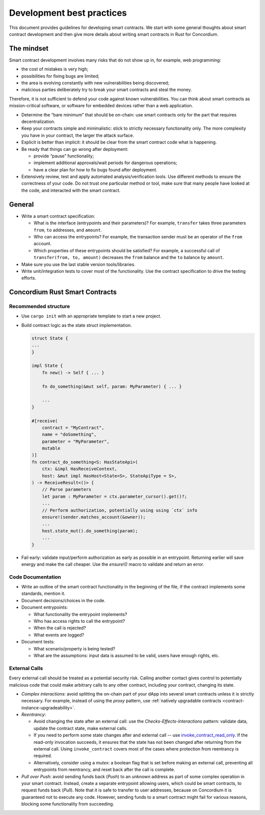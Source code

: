 ==========================
Development best practices
==========================

This document provides guidelines for developing smart contracts.
We start with some general thoughts about smart contract development and then give more details about writing smart contracts in Rust for Concordium.

The mindset
-----------

Smart contract development involves many risks that do not show up in, for example, web programming:

- the cost of mistakes is very high;
- possibilities for fixing bugs are limited;
- the area is evolving constantly with new vulnerabilities being discovered;
- malicious parties deliberately try to break your smart contracts and steal the money.

Therefore, it is not sufficient to defend your code against known vulnerabilities.
You can think about smart contracts as mission-critical software, or software for embedded devices rather than a web application.

- Determine the “bare minimum” that should be on-chain: use smart contracts only for the part that requires decentralization.
- Keep your contracts simple and minimalistic: stick to strictly necessary functionality only.
  The more complexity you have in your contract, the larger the attack surface.
- Explicit is better than implicit: it should be clear from the smart contract code what is happening.
- Be ready that things can go wrong after deployment:

  - provide “pause” functionality;
  - implement additional approvals/wait periods for dangerous operations;
  - have a clear plan for how to fix bugs found after deployment.

- Extensively review, test and apply automated analysis/verification tools. Use different methods to ensure the correctness of your code.
  Do not trust one particular method or tool, make sure that many people have looked at the code, and interacted with the smart contract.


General
-------

- Write a smart contract specification:

  - What is the interface (entrypoints and their parameters)? For example, ``transfer`` takes three parameters ``from``, ``to`` addresses, and ``amount``.
  - Who can access the entrypoints? For example, the transaction sender must be an operator of the ``from`` account.
  - Which properties of these entrypoints should be satisfied? For example, a successful call of ``transfer(from, to, amount)`` decreases the ``from`` balance and the ``to`` balance by ``amount``.

- Make sure you use the last stable version tools/libraries.
- Write unit/integration tests to cover most of the functionality. Use the contract specification to drive the testing efforts.

Concordium Rust Smart Contracts
-------------------------------

Recommended structure
^^^^^^^^^^^^^^^^^^^^^

- Use ``cargo init`` with an appropriate template to start a new project.
- Build contract logic as the state struct implementation.

  .. code-block:: rust

    struct State {
    ...
    }

    impl State {
        fn new() -> Self { ... }

        fn do_something(&mut self, param: MyParameter) { ... }

        ...
    }

    #[receive(
        contract = "MyContract",
        name = "doSomething",
        parameter = "MyParameter",
        mutable
    )]
    fn contract_do_something<S: HasStateApi>(
        ctx: &impl HasReceiveContext,
        host: &mut impl HasHost<State<S>, StateApiType = S>,
    ) -> ReceiveResult<()> {
        // Parse parameters
        let param : MyParameter = ctx.parameter_cursor().get()?;
        ...
        // Perform authorization, potentially using using `ctx` info
        ensure!(sender.matches_account(&owner));
        ...
        host.state_mut().do_something(param);
        ...
    }

- Fail early: validate input/perform authorization as early as possible in an entrypoint.
  Returning earlier will save energy and make the call cheaper.
  Use the `ensure!()` macro to validate and return an error.


Code Documentation
^^^^^^^^^^^^^^^^^^

- Write an outline of the smart contract functionality in the beginning of the file, if the contract implements some standards, mention it.
- Document decisions/choices in the code.
- Document entrypoints:

  - What functionality the entrypoint implements?
  - Who has access rights to call the entrypoint?
  - When the call is rejected?
  - What events are logged?

- Document tests:

  - What scenario/property is being tested?
  - What are the assumptions: input data is assumed to be valid, users have enough rights, etc.

External Calls
^^^^^^^^^^^^^^

Every external call should be treated as a potential security risk. Calling another contact gives control to potentially malicious code that could make arbitrary calls to any other contract, including your contract, changing its state.

- *Complex interactions*: avoid splitting the on-chain part of your dApp into several smart contracts unless it is strictly necessary.
  For example, instead of using the *proxy* pattern, use :ref:`natively upgradable contracts <contract-instance-upgradeability>`.
- *Reentrancy*:

  - Avoid changing the state after an external call: use the *Checks-Effects-Interactions* pattern: validate data, update the contract state, make external calls.
  - If you need to perform some state changes after and external call -- use `invoke_contract_read_only <https://docs.rs/concordium-std/latest/concordium_std/trait.HasHost.html#method.invoke_contract_read_only>`_.
    If the read-only invocation succeeds, it ensures that the state has not been changed after returning from the external call.
    Using ``invoke_contract`` covers most of the cases where protection from reentrancy is required.
  - Alternatively, consider using a *mutex*: a boolean flag that is set before making an external call, preventing all entrypoints from reentrancy, and reset back after the call is complete.

- *Pull over Push*: avoid sending funds back (*Push*) to an unknown address as part of some complex operation in your smart contract.
  Instead, create a separate entrypoint allowing users, which could be smart contracts, to request funds back (*Pull*).
  Note that it is safe to transfer to user addresses, because on Concordium it is guaranteed not to execute any code.
  However, sending funds to a smart contract might fail for various reasons, blocking some functionality from succeeding.
